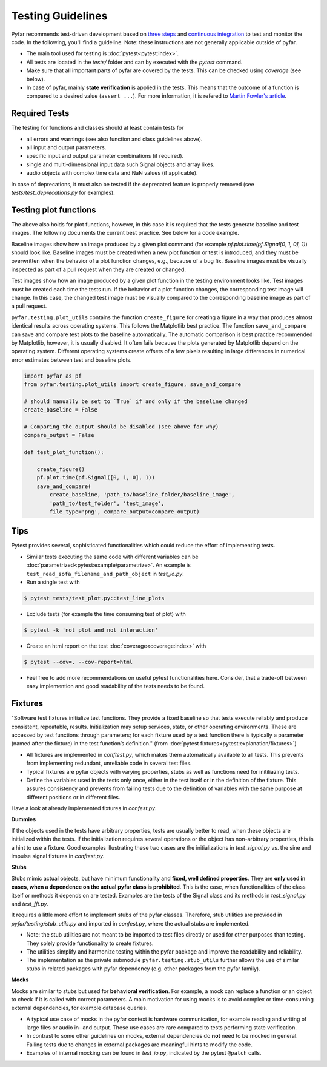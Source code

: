 Testing Guidelines
------------------

Pyfar recommends test-driven development based on `three steps <https://martinfowler.com/bliki/TestDrivenDevelopment.html>`_ and `continuous integration <https://en.wikipedia.org/wiki/Continuous_integration>`_ to test and monitor the code.
In the following, you'll find a guideline. Note: these instructions are not generally applicable outside of pyfar.

- The main tool used for testing is :doc:`pytest<pytest:index>`.
- All tests are located in the *tests/* folder and can by executed with the `pytest` command.
- Make sure that all important parts of pyfar are covered by the tests. This can be checked using *coverage* (see below).
- In case of pyfar, mainly **state verification** is applied in the tests. This means that the outcome of a function is compared to a desired value (``assert ...``). For more information, it is refered to `Martin Fowler's article <https://martinfowler.com/articles/mocksArentStubs.html>`_.

Required Tests
~~~~~~~~~~~~~~

The testing for functions and classes should at least contain tests for

- all errors and warnings (see also function and class guidelines above).
- all input and output parameters.
- specific input and output parameter combinations (if required).
- single and multi-dimensional input data such Signal objects and array likes.
- audio objects with complex time data and NaN values (if applicable).

In case of deprecations, it must also be tested if the deprecated feature is properly removed (see `tests/test_deprecations.py` for examples).

Testing plot functions
~~~~~~~~~~~~~~~~~~~~~~~~~~

The above also holds for plot functions, however, in this case it is required that the tests generate baseline and test images. The following documents the current best practice. See below for a code example.

Baseline images show how an image produced by a given plot command (for example `pf.plot.time(pf.Signal[0, 1, 0], 1)`) should look like. Baseline images must be created when a new plot function or test is introduced, and they must be overwritten when the behavior of a plot function changes, e.g., because of a bug fix. Baseline images must be visually inspected as part of a pull request when they are created or changed.

Test images show how an image produced by a given plot function in the testing environment looks like. Test images must be created each time the tests run. If the behavior of a plot function changes, the corresponding test image will change. In this case, the changed test image must be visually compared to the corresponding baseline image as part of a pull request.

``pyfar.testing.plot_utils`` contains the function ``create_figure`` for creating a figure in a way that produces almost identical results across operating systems. This follows the Matplotlib best practice. The function ``save_and_compare`` can save and compare test plots to the baseline automatically. The automatic comparison is best practice recommended by Matplotlib, however, it is usually disabled. It often fails because the plots generated by Matplotlib depend on the operating system. Different operating systems create offsets of a few pixels resulting in large differences in numerical error estimates between test and baseline plots.

.. code-block:: python

    import pyfar as pf
    from pyfar.testing.plot_utils import create_figure, save_and_compare

    # should manually be set to `True` if and only if the baseline changed
    create_baseline = False

    # Comparing the output should be disabled (see above for why)
    compare_output = False

    def test_plot_function():

        create_figure()
        pf.plot.time(pf.Signal([0, 1, 0], 1))
        save_and_compare(
            create_baseline, 'path_to/baseline_folder/baseline_image',
            'path_to/test_folder', 'test_image',
            file_type='png', compare_output=compare_output)

Tips
~~~~~~~~~~~
Pytest provides several, sophisticated functionalities which could reduce the effort of implementing tests.

- Similar tests executing the same code with different variables can be :doc:`parametrized<pytest:example/parametrize>`. An example is ``test_read_sofa_filename_and_path_object`` in *test_io.py*.

- Run a single test with

.. code-block:: shell

   $ pytest tests/test_plot.py::test_line_plots

- Exclude tests (for example the time consuming test of plot) with

.. code-block:: shell

   $ pytest -k 'not plot and not interaction'

- Create an html report on the test :doc:`coverage<coverage:index>` with

.. code-block:: shell

   $ pytest --cov=. --cov-report=html

- Feel free to add more recommendations on useful pytest functionalities here. Consider, that a trade-off between easy implemention and good readability of the tests needs to be found.

Fixtures
~~~~~~~~
"Software test fixtures initialize test functions. They provide a fixed baseline so that tests execute reliably and produce consistent, repeatable, results. Initialization may setup services, state, or other operating environments. These are accessed by test functions through parameters; for each fixture used by a test function there is typically a parameter (named after the fixture) in the test function’s definition." (from :doc:`pytest fixtures<pytest:explanation/fixtures>`)

- All fixtures are implemented in *conftest.py*, which makes them automatically available to all tests. This prevents from implementing redundant, unreliable code in several test files.
- Typical fixtures are pyfar objects with varying properties, stubs as well as functions need for initiliazing tests.
- Define the variables used in the tests only once, either in the test itself or in the definition of the fixture. This assures consistency and prevents from failing tests due to the definition of variables with the same purpose at different positions or in different files.

Have a look at already implemented fixtures in *confest.py*.

**Dummies**

If the objects used in the tests have arbitrary properties, tests are usually better to read, when these objects are initialized within the tests. If the initialization requires several operations or the object has non-arbitrary properties, this is a hint to use a fixture.
Good examples illustrating these two cases are the initializations in *test_signal.py* vs. the sine and impulse signal fixtures in *conftest.py*.

**Stubs**

Stubs mimic actual objects, but have minimum functionality and **fixed, well defined properties**. They are **only used in cases, when a dependence on the actual pyfar class is prohibited**. This is the case, when functionalities of the class itself or methods it depends on are tested. Examples are the tests of the Signal class and its methods in *test_signal.py* and *test_fft.py*.

It requires a little more effort to implement stubs of the pyfar classes. Therefore, stub utilities are provided in *pyfar/testing/stub_utils.py* and imported in *confest.py*, where the actual stubs are implemented.

- Note: the stub utilities are not meant to be imported to test files directly or used for other purposes than testing. They solely provide functionality to create fixtures.
- The utilities simplify and harmonize testing within the pyfar package and improve the readability and reliability.
- The implementation as the private submodule ``pyfar.testing.stub_utils``  further allows the use of similar stubs in related packages with pyfar dependency (e.g. other packages from the pyfar family).

**Mocks**

Mocks are similar to stubs but used for **behavioral verification**. For example, a mock can replace a function or an object to check if it is called with correct parameters. A main motivation for using mocks is to avoid complex or time-consuming external dependencies, for example database queries.

- A typical use case of mocks in the pyfar context is hardware communication, for example reading and writing of large files or audio in- and output. These use cases are rare compared to tests performing state verification.
- In contrast to some other guidelines on mocks, external dependencies do **not** need to be mocked in general. Failing tests due to changes in external packages are meaningful hints to modify the code.
- Examples of internal mocking can be found in *test_io.py*, indicated by the pytest ``@patch`` calls.
